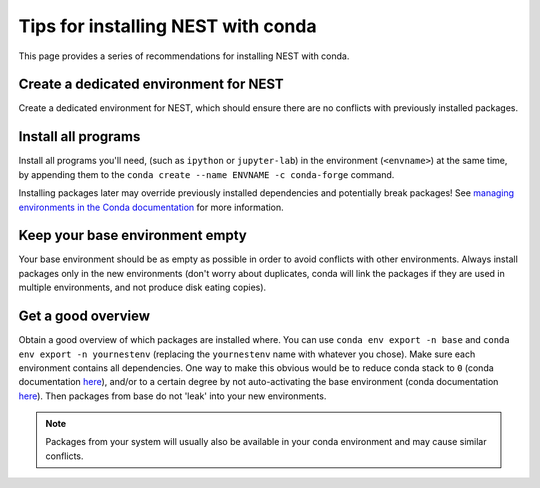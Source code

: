 Tips for installing NEST with conda
===================================

This page provides a series of recommendations for installing NEST with
conda.

Create a dedicated environment for NEST
---------------------------------------

Create a dedicated environment for NEST, which should ensure there are
no conflicts with previously installed packages.

Install all programs
--------------------

Install all programs you'll need, (such as ``ipython`` or ``jupyter-lab``)
in the environment (``<envname>``) at the same time, by appending them to
the ``conda create --name ENVNAME -c conda-forge`` command.

Installing packages later may override previously installed dependencies 
and potentially break packages! See `managing environments in the Conda 
documentation <https://docs.conda.io/projects/conda/en/latest/user-guide/tasks/manage-environments.html#creating-an-environment-with-commands>`_
for more information.

Keep your base environment empty
--------------------------------

Your base environment should be as empty as possible in order to avoid
conflicts with other environments. Always install packages only in the new
environments (don't worry about duplicates, conda will link the packages
if they are used in multiple environments, and not produce disk eating copies).

Get a good overview
-------------------

Obtain a good overview of which packages are installed where. You can use
``conda env export -n base`` and ``conda env export -n yournestenv``
(replacing the ``yournestenv`` name with whatever you chose). Make
sure each environment contains all dependencies. One way to make
this obvious would be to reduce conda stack to ``0`` (conda documentation
`here <https://docs.conda.io/projects/conda/en/latest/user-guide/tasks/manage-environments.html#nested-activation>`_),
and/or to a certain degree by not auto-activating the base environment (conda documentation
`here <https://docs.conda.io/projects/conda/en/latest/user-guide/tasks/manage-environments.html#conda-init>`_).
Then packages from base do not 'leak' into your new environments.

.. note::
   Packages from your system will usually also be available in your conda
   environment and may cause similar conflicts.
